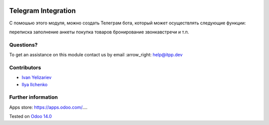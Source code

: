 .. image:: https://itpp.dev/images/infinity-readme.png
   :alt: Tested and maintained by IT Projects Labs
   :target: https://itpp.dev

.. image:: https://img.shields.io/badge/license-MIT-blue.svg
   :target: https://opensource.org/licenses/MIT
   :alt: License: MIT

======================
 Telegram Integration
======================

С помошью этого модуля, можно создать Телеграм бота, который может осуществлять следующие функции: 

переписка 
заполнение анкеты 
покупка товаров 
бронирование звонка\встречи и т.п.


Questions?
==========

To get an assistance on this module contact us by email :arrow_right: help@itpp.dev

Contributors
============
* `Ivan Yelizariev <https://it-projects.info/team/yelizariev>`__
* `Ilya Ilchenko <https://github.com/mentalko>`__

Further information
===================

Apps store: https://apps.odoo.com/....

Tested on `Odoo 14.0 <https://github.com/odoo/odoo/commit/6916981f56783de7008cd04d4e37e80166150ff7>`_
